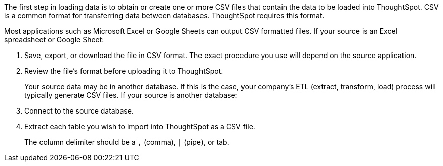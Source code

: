The first step in loading data is to obtain or create one or more CSV files that contain the data to be loaded into ThoughtSpot.
CSV is a common format for transferring data between databases.
ThoughtSpot requires this format.

Most applications such as Microsoft Excel or Google Sheets can output CSV formatted files.
If your source is an Excel spreadsheet or Google Sheet:

. Save, export, or download the file in CSV format.
The exact procedure you use will depend on the source application.
. Review the file's format before uploading it to ThoughtSpot.
+
Your source data may be in another database.
If this is the case, your company's ETL (extract, transform, load) process will typically generate CSV files.
If your source is another database:

. Connect to the source database.
. Extract each table you wish to import into ThoughtSpot as a CSV file.
+
The column delimiter should be a `,` (comma), `|` (pipe), or tab.
